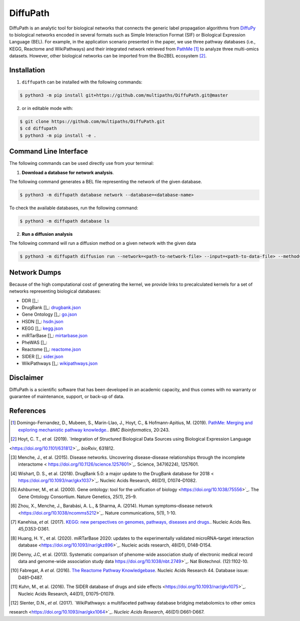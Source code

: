DiffuPath |build| |docs|
========================
DiffuPath is an analytic tool for biological networks that connects the generic label propagation algorithms from
`DiffuPy <https://github.com/multipaths/DiffuPy/>`_ to biological networks encoded in several formats such as
Simple Interaction Format (SIF) or Biological Expression Language (BEL). For example, in the application scenario
presented in the paper, we use three pathway databases (i.e., KEGG, Reactome and WikiPathways) and their integrated
network retrieved from `PathMe <https://github.com/PathwayMerger/PathMe/>`_ [1]_ to analyze three multi-omics datasets.
However, other biological networks can be imported from the Bio2BEL ecosystem [2]_.

Installation
------------
1. ``diffupath`` can be installed with the following commands:

.. code-block:: sh

    $ python3 -m pip install git+https://github.com/multipaths/DiffuPath.git@master

2. or in editable mode with:

.. code-block:: sh

    $ git clone https://github.com/multipaths/DiffuPath.git
    $ cd diffupath
    $ python3 -m pip install -e .

Command Line Interface
----------------------
The following commands can be used directly use from your terminal:

1. **Download a database for network analysis**.

The following command generates a BEL file representing the network of the given database.

.. code-block:: sh

    $ python3 -m diffupath database network --database=<database-name>

To check the available databases, run the following command:

.. code-block:: sh

    $ python3 -m diffupath database ls

2. **Run a diffusion analysis**

The following command will run a diffusion method on a given network with the given data

.. code-block:: sh

    $ python3 -m diffupath diffusion run --network=<path-to-network-file> --input=<path-to-data-file> --method=<method>


Network Dumps
-------------
Because of the high computational cost of generating the kernel, we provide links to precalculated kernels for a set of networks representing biological databases:

- DDR []_:
- DrugBank []_: `drugbank.json <https://drive.google.com/open?id=17azOcU0sstr8DjhvsXQ1XrIY8bqq54lG>`_
- Gene Ontology []_: `go.json <https://drive.google.com/open?id=1QeJUQu4nPSGIkKWNErYjf7Eg7eWEBT4J>`_
- HSDN []_: `hsdn.json <https://drive.google.com/open?id=18mHVlpoqVmRS13d9UcY9ktWS5e9hU4Ul>`_
- KEGG []_: `kegg.json <https://drive.google.com/open?id=13rA2zaoMMf4MVCjZ26fqcUH1PBFgpTDw>`_
- miRTarBase []_: `mirtarbase.json <https://drive.google.com/open?id=1Di3myrTX0nQsUtGt9w27yUm7XsDdXnxP>`_
- PheWAS []_: 
- Reactome []_: `reactome.json <https://drive.google.com/open?id=11y_CzI6PZ92NGqvhia-kvSfdexa4rT2Z>`_
- SIDER []_: `sider.json <https://drive.google.com/open?id=1fDjpkK6-OuNLAVVfV0OucR466KcMvhST>`_
- WikiPathways []_: `wikipathways.json <https://drive.google.com/open?id=1_qVtGfZfV8aB_-R28gkCjjxjYNJmezKP>`_

Disclaimer
----------
DiffuPath is a scientific software that has been developed in an academic capacity, and thus comes with no warranty or
guarantee of maintenance, support, or back-up of data.

References
----------
.. [1] Domingo-Fernandez, D., Mubeen, S., Marin-Llao, J., Hoyt, C., & Hofmann-Apitius, M. (2019). `PathMe: Merging and exploring mechanistic pathway knowledge. <https://www.biorxiv.org/content/10.1101/451625v1>`_. *BMC Bioinformatics*, 20:243.

.. [2] Hoyt, C. T., *et al.* (2019). `Integration of Structured Biological Data Sources using Biological Expression Language
<https://doi.org/10.1101/631812>`_. *bioRxiv*, 631812.
       
.. [3] Menche, J., et al. (2015). Disease networks. Uncovering disease-disease relationships through the incomplete interactome < https://doi.org/10.1126/science.1257601>`_. Science, 347(6224), 1257601.

.. [4] Wishart, D. S., et al. (2018). DrugBank 5.0: a major update to the DrugBank database for 2018 < https://doi.org/10.1093/nar/gkx1037>`_. Nucleic Acids Research, 46(D1), D1074–D1082.

.. [5] Ashburner, M., et al. (2000). Gene ontology: tool for the unification of biology <https://doi.org/10.1038/75556>`_. The Gene Ontology Consortium. Nature Genetics, 25(1), 25–9.

.. [6] Zhou, X., Menche, J., Barabási, A. L., & Sharma, A. (2014). Human symptoms–disease network <https://doi.org/10.1038/ncomms5212>`_. Nature communications, 5(1), 1-10.

.. [7] Kanehisa, *et al.* (2017). `KEGG: new perspectives on genomes, pathways, diseases and drugs. <https://doi.org/10.1093/nar/gkw1092>`_. Nucleic Acids Res. 45,D353-D361.

.. [8] Huang, H. Y., et al. (2020). miRTarBase 2020: updates to the experimentally validated microRNA–target interaction database <https://doi.org/10.1093/nar/gkz896>`_. Nucleic acids research, 48(D1), D148-D154.

.. [9] Denny, J.C, et al. (2013). Systematic comparison of phenome-wide association study of electronic medical record data and genome-wide association study data https://doi.org/10.1038/nbt.2749>`_. Nat Biotechnol. (12):1102-10.

.. [10] Fabregat, A *et al.* (2016). `The Reactome Pathway Knowledgebase <https://doi.org/10.1093/nar/gkv1351>`_. Nucleic Acids Research 44. Database issue: D481–D487.

.. [11] Kuhn, M., et al. (2016). The SIDER database of drugs and side effects <https://doi.org/10.1093/nar/gkv1075>`_. Nucleic Acids Research, 44(D1), D1075–D1079.

.. [12] Slenter, D.N., *et al.* (2017). `WikiPathways: a multifaceted pathway database bridging metabolomics to other omics
research <https://doi.org/10.1093/nar/gkx1064>`_. *Nucleic Acids Research*, 46(D1):D661-D667.

.. |build| image:: https://travis-ci.com/multipaths/diffupath.svg?branch=master
    :target: https://travis-ci.com/multipaths/diffupath
    :alt: Build Status

.. |docs| image:: http://readthedocs.org/projects/diffupath/badge/?version=latest
    :target: https://diffupath.readthedocs.io/en/latest/
    :alt: Documentation Status

.. |coverage| image:: https://codecov.io/gh/multipaths/diffupath/coverage.svg?branch=master
    :target: https://codecov.io/gh/multipaths/diffupath?branch=master
    :alt: Coverage Status
